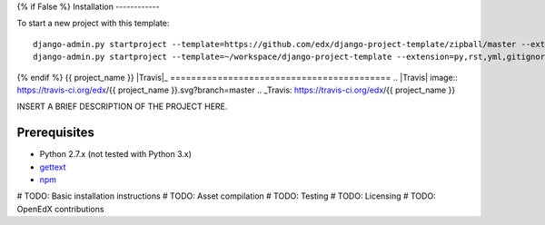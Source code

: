 {% if False %}
Installation
------------

To start a new project with this template::

    django-admin.py startproject --template=https://github.com/edx/django-project-template/zipball/master --extension=py,rst,yml,gitignore  --name=Makefile <project_name>
    django-admin.py startproject --template=~/workspace/django-project-template --extension=py,rst,yml,gitignore --name=Makefile <project_name>

{% endif %}
{{ project_name }}  |Travis|_ |Coveralls|_
==========================================
.. |Travis| image:: https://travis-ci.org/edx/{{ project_name }}.svg?branch=master
.. _Travis: https://travis-ci.org/edx/{{ project_name }}

.. |Coveralls| image:: https://coveralls.io/repos/edx/{{ project_name }}/badge.svg?branch=master
.. _Coveralls: https://coveralls.io/r/edx/{{ project_name }}?branch=master

INSERT A BRIEF DESCRIPTION OF THE PROJECT HERE.

Prerequisites
-------------
* Python 2.7.x (not tested with Python 3.x)
* `gettext <http://www.gnu.org/software/gettext/>`_
* `npm <https://www.npmjs.org/>`_


# TODO: Basic installation instructions
# TODO: Asset compilation
# TODO: Testing
# TODO: Licensing
# TODO: OpenEdX contributions
